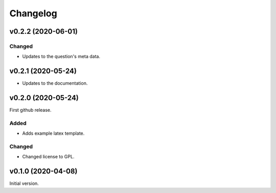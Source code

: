 *********
Changelog
*********

v0.2.2 (2020-06-01)
===================

Changed
-------
- Updates to the question's meta data.


v0.2.1 (2020-05-24)
===================
- Updates to the documentation.


v0.2.0 (2020-05-24)
===================
First github release.

Added
-----
- Adds example latex template.

Changed
-------
- Changed license to GPL.


v0.1.0 (2020-04-08)
===================
Initial version.

